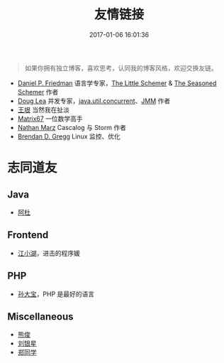 #+TITLE: 友情链接
#+DATE: 2017-01-06 16:01:36
#+DRAFT: false
#+TAGS[]:
#+KEYWORDS[]:
#+SLUG:
#+SUMMARY:

#+begin_quote
  如果你拥有独立博客，喜欢思考，认同我的博客风格，欢迎交换友链。
#+end_quote

- [[http://www.cs.indiana.edu/~dfried/][Daniel P. Friedman]] 语言学专家，[[http://book.douban.com/subject/1632977/][The Little Schemer]] & [[https://book.douban.com/subject/1726083/][The Seasoned Schemer]] 作者
- [[http://gee.cs.oswego.edu/dl/][Doug Lea]] 并发专家，[[http://gee.cs.oswego.edu/dl/concurrency-interest/index.html][java.util.concurrent]]、[[http://gee.cs.oswego.edu/dl/jmm/cookbook.html][JMM]] 作者
- [[http://www.yinwang.org/][王垠]] 当然我在扯淡
- [[http://www.matrix67.com/blog/][Matrix67]] 一位数学高手
- [[http://nathanmarz.com/][Nathan Marz]] Cascalog 与 Storm 作者
- [[http://www.brendangregg.com/index.html][Brendan D. Gregg]] Linux 监控、优化

* 志同道友
** Java
- [[https://www.jianshu.com/u/28d7875c78df][阿杜]]
** Frontend
- [[http://laker.me/blog][江小湖]]，进击的程序媛
** PHP
- [[http://www.sundabao.com][孙大宝]]，PHP 是最好的语言
** Miscellaneous
- [[http://adairjun.github.io][熊俊]]
- [[http://blog.csdn.net/xx_123_1_rj/][刘银星]]
- [[http://blog.zhengsj.top/][郑同学]]
